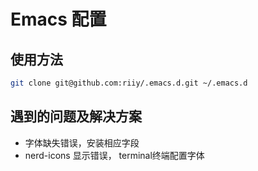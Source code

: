 * Emacs 配置
** 使用方法
#+begin_src bash
git clone git@github.com:riiy/.emacs.d.git ~/.emacs.d
#+end_src
** 遇到的问题及解决方案
- 字体缺失错误，安装相应字段
- nerd-icons 显示错误， terminal终端配置字体
